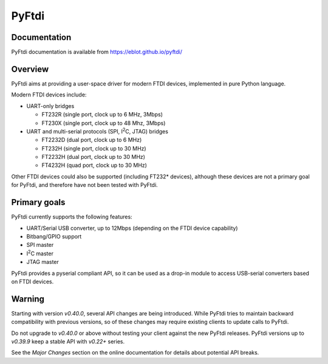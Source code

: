 PyFtdi
======

Documentation
-------------

PyFtdi documentation is available from https://eblot.github.io/pyftdi/

Overview
--------

PyFtdi aims at providing a user-space driver for modern FTDI devices,
implemented in pure Python language.

Modern FTDI devices include:

* UART-only bridges

  * FT232R (single port, clock up to 6 MHz, 3Mbps)
  * FT230X (single port, clock up to 48 Mhz, 3Mbps)

* UART and multi-serial protocols (SPI, |I2C|, JTAG) bridges

  * FT2232D (dual port, clock up to 6 MHz)
  * FT232H (single port, clock up to 30 MHz)
  * FT2232H (dual port, clock up to 30 MHz)
  * FT4232H (quad port, clock up to 30 MHz)

Other FTDI devices could also be supported (including FT232* devices),
although these devices are not a primary goal for PyFtdi, and therefore have
not been tested with PyFtdi.

Primary goals
-------------

PyFtdi currently supports the following features:

.. |I2C| replace:: I\ :sup:`2`\ C

* UART/Serial USB converter, up to 12Mbps (depending on the FTDI device
  capability)
* Bitbang/GPIO support
* SPI master
* |I2C| master
* JTAG master

PyFtdi provides a pyserial compliant API, so it can be used as a drop-in
module to access USB-serial converters based on FTDI devices.

Warning
-------

Starting with version *v0.40.0*, several API changes are being introduced.
While PyFtdi tries to maintain backward compatibility with previous versions,
so of these changes may require existing clients to update calls to PyFtdi.

Do not upgrade to *v0.40.0* or above without testing your client against the
new PyFtdi releases. PyFtdi versions up to *v0.39.9* keep a stable API
with *v0.22+* series.

See the *Major Changes* section on the online documentation for details about
potential API breaks.
